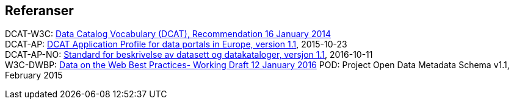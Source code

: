 == Referanser

DCAT-W3C: https://www.w3.org/TR/vocab-dcat/[Data Catalog Vocabulary (DCAT), Recommendation 16 January 2014] +
DCAT-AP: https://joinup.ec.europa.eu/asset/dcat_application_profile/home[DCAT Application Profile for data portals in Europe, version 1.1], 2015-10-23 +
DCAT-AP-NO: https://doc.difi.no/dcat-ap-no/[Standard for beskrivelse av datasett og datakataloger, versjon 1.1], 2016-10-11 +
W3C-DWBP: http://www.w3.org/TR/dwbp/[Data on the Web Best Practices- Working Draft 12 January 2016]
POD: Project Open Data Metadata Schema v1.1, February 2015
